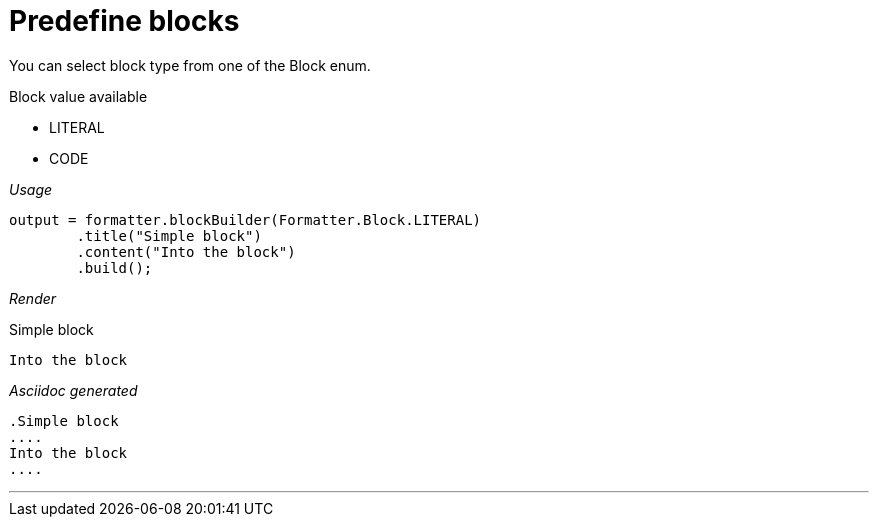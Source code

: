 ifndef::ROOT_PATH[:ROOT_PATH: ../../..]
ifdef::is-html-doc[:imagesdir: {ROOT_PATH}/images]
ifndef::is-html-doc[:imagesdir: {ROOT_PATH}/../resources/images]

[#org_sfvl_docformatter_asciidocformattertest_block_should_format_block_with_enum]
= Predefine blocks

You can select block type from one of the Block enum.

.Block value available
* LITERAL
* CODE

[red]##_Usage_##
[source,java,indent=0]
----
            output = formatter.blockBuilder(Formatter.Block.LITERAL)
                    .title("Simple block")
                    .content("Into the block")
                    .build();

----

[red]##_Render_##

.Simple block
....
Into the block
....

[red]##_Asciidoc generated_##
------
.Simple block
....
Into the block
....
------

___


